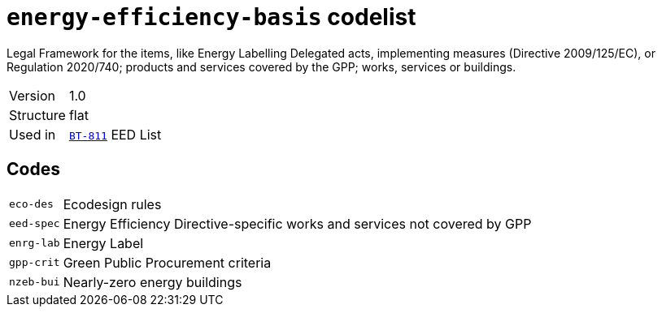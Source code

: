 = `energy-efficiency-basis` codelist
:navtitle: Codelists

Legal Framework for the items, like Energy Labelling Delegated acts, implementing measures (Directive 2009/125/EC), or Regulation 2020/740; products and services covered by the GPP; works, services or buildings.
[horizontal]
Version:: 1.0
Structure:: flat
Used in:: xref:business-terms/BT-811.adoc[`BT-811`] EED List

== Codes
[horizontal]
  `eco-des`::: Ecodesign rules
  `eed-spec`::: Energy Efficiency Directive-specific works and  services not covered by GPP
  `enrg-lab`::: Energy Label
  `gpp-crit`::: Green Public Procurement criteria
  `nzeb-bui`::: Nearly-zero energy buildings
